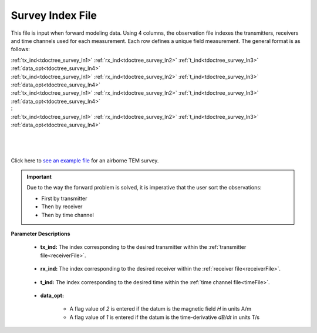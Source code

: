 .. _indexFile:

Survey Index File
=================

This file is input when forward modeling data. Using 4 columns, the observation file indexes the transmitters, receivers and time channels used for each measurement. Each row defines a unique field measurement. The general format is as follows:


| :ref:`tx_ind<tdoctree_survey_ln1>` :math:`\;` :ref:`rx_ind<tdoctree_survey_ln2>` :math:`\;` :ref:`t_ind<tdoctree_survey_ln3>` :math:`\;` :ref:`data_opt<tdoctree_survey_ln4>`
| :ref:`tx_ind<tdoctree_survey_ln1>` :math:`\;` :ref:`rx_ind<tdoctree_survey_ln2>` :math:`\;` :ref:`t_ind<tdoctree_survey_ln3>` :math:`\;` :ref:`data_opt<tdoctree_survey_ln4>`
| :ref:`tx_ind<tdoctree_survey_ln1>` :math:`\;` :ref:`rx_ind<tdoctree_survey_ln2>` :math:`\;` :ref:`t_ind<tdoctree_survey_ln3>` :math:`\;` :ref:`data_opt<tdoctree_survey_ln4>`
| :math:`\;\;\;\;\;\;\;\;\;\;\;\;\;\;\;\;\;\;\;\;\;\;\;\;\;\;\; \vdots`
| :ref:`tx_ind<tdoctree_survey_ln1>` :math:`\;` :ref:`rx_ind<tdoctree_survey_ln2>` :math:`\;` :ref:`t_ind<tdoctree_survey_ln3>` :math:`\;` :ref:`data_opt<tdoctree_survey_ln4>`
|
|
|



Click here to `see an example file <https://github.com/ubcgif/tdoctree/raw/tdoctree_v2/assets/supporting_files/indFile.txt>`__ for an airborne TEM survey.

.. important:: Due to the way the forward problem is solved, it is imperative that the user sort the observations:

    - First by transmitter
    - Then by receiver
    - Then by time channel


**Parameter Descriptions**


.. _tdoctree_survey_ln1:

    - **tx_ind:** The index corresponding to the desired transmitter within the :ref:`transmitter file<receiverFile>`. 

.. _tdoctree_survey_ln2:

    - **rx_ind:** The index corresponding to the desired receiver within the :ref:`receiver file<receiverFile>`.

.. _tdoctree_survey_ln3:

    - **t_ind:** The index corresponding to the desired time within the :ref:`time channel file<timeFile>`.

.. _tdoctree_survey_ln4:

    - **data_opt:**

        - A flag value of *2* is entered if the datum is the magnetic field *H* in units A/m
        - A flag value of *1* is entered if the datum is the time-derivative *dB/dt* in units T/s




